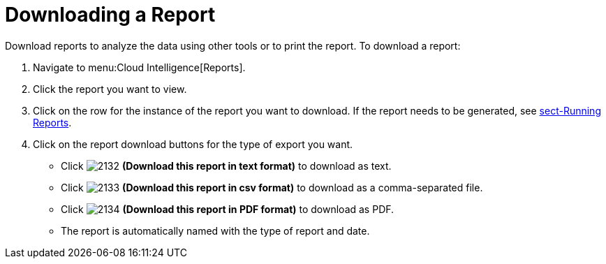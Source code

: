 = Downloading a Report

Download reports to analyze the data using other tools or to print the report. To download a report:

. Navigate to menu:Cloud Intelligence[Reports].
. Click the report you want to view.
. Click on the row for the instance of the report you want to download.
  If the report needs to be generated, see <<_sect_running_reports,sect-Running Reports>>.
. Click on the report download buttons for the type of export you want.
+
* Click  image:images/2132.png[] *(Download this report in text format)* to download as text.
* Click  image:images/2133.png[] *(Download this report in csv format)* to download as a comma-separated file.
* Click  image:images/2134.png[] *(Download this report in PDF format)* to download as PDF.
* The report is automatically named with the type of report and date.
